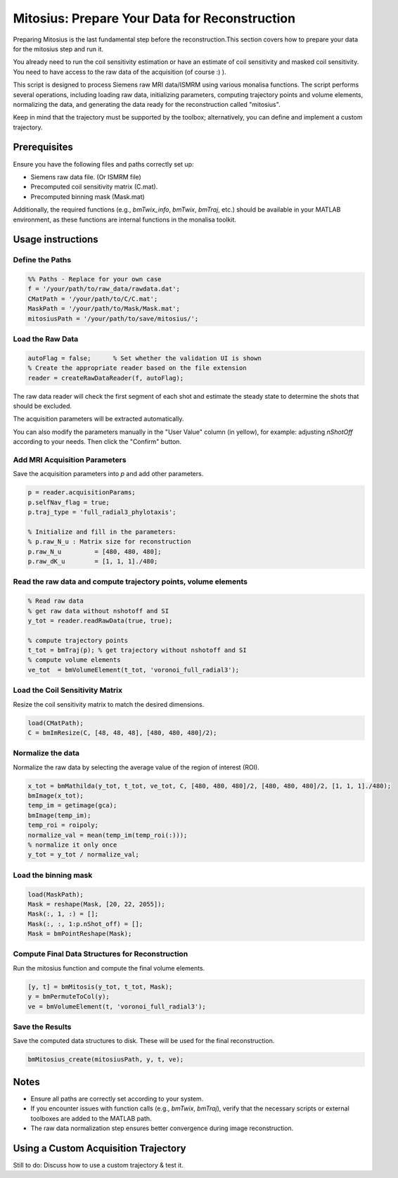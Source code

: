 Mitosius: Prepare Your Data for Reconstruction
=============================================

Preparing Mitosius is the last fundamental step before the reconstruction.This section covers how to prepare your data for the mitosius step and run it.

You already need to run the coil sensitivity estimation or have an estimate of coil sensitivity and masked coil sensitivity. You need to have access to the raw data of the acquisition (of course :) ).

This script is designed to process Siemens raw MRI data/ISMRM using various monalisa functions. The script performs several operations, including loading raw data, initializing parameters, computing trajectory points and volume elements, normalizing the data, and generating the data ready for the reconstruction called "mitosius".

Keep in mind that the trajectory must be supported by the toolbox; alternatively, you can define and implement a custom trajectory.


Prerequisites
-------------
Ensure you have the following files and paths correctly set up:

- Siemens raw data file. (Or ISMRM file)
- Precomputed coil sensitivity matrix (C.mat).
- Precomputed binning mask (Mask.mat)

Additionally, the required functions (e.g., `bmTwix_info`, `bmTwix`, `bmTraj`, etc.) should be available in your MATLAB environment, as these functions are internal functions in the monalisa toolkit.

Usage instructions
------------------

Define the Paths
~~~~~~~~~~~~~~~~

.. code-block:: matlab

    %% Paths - Replace for your own case
    f = '/your/path/to/raw_data/rawdata.dat';
    CMatPath = '/your/path/to/C/C.mat';
    MaskPath = '/your/path/to/Mask/Mask.mat';
    mitosiusPath = '/your/path/to/save/mitosius/';

Load the Raw Data
~~~~~~~~~~~~~~~~~

.. code-block:: matlab

    autoFlag = false;      % Set whether the validation UI is shown
    % Create the appropriate reader based on the file extension
    reader = createRawDataReader(f, autoFlag);

The raw data reader will check the first segment of each shot and estimate the steady state to determine the shots that should be excluded.

.. image:: ../images/mitosius/SI_of_each_shot.png

The acquisition parameters will be extracted automatically.

.. image:: ../images/mitosius/param_extract.png

You can also modify the parameters manually in the "User Value" column (in yellow), for example: adjusting `nShotOff` according to your needs. Then click the "Confirm" button.

Add MRI Acquisition Parameters
~~~~~~~~~~~~~~~~~~~~~~~~~~~~~~~

Save the acquisition parameters into `p` and add other parameters.

.. code-block:: matlab

    p = reader.acquisitionParams;
    p.selfNav_flag = true;
    p.traj_type = 'full_radial3_phylotaxis';

    % Initialize and fill in the parameters:
    % p.raw_N_u : Matrix size for reconstruction
    p.raw_N_u         = [480, 480, 480];
    p.raw_dK_u        = [1, 1, 1]./480;

Read the raw data and compute trajectory points, volume elements
~~~~~~~~~~~~~~~~~~~~~~~~~~~~~~~~~~~~~~~~~~~~~~~~~~~~~~~~~~~~~~~~

.. code-block:: matlab

    % Read raw data
    % get raw data without nshotoff and SI
    y_tot = reader.readRawData(true, true);

    % compute trajectory points
    t_tot = bmTraj(p); % get trajectory without nshotoff and SI
    % compute volume elements
    ve_tot  = bmVolumeElement(t_tot, 'voronoi_full_radial3');

Load the Coil Sensitivity Matrix
~~~~~~~~~~~~~~~~~~~~~~~~~~~~~~~~

Resize the coil sensitivity matrix to match the desired dimensions.

.. code-block:: matlab

    load(CMatPath);
    C = bmImResize(C, [48, 48, 48], [480, 480, 480]/2);

Normalize the data
~~~~~~~~~~~~~~~~~~

Normalize the raw data by selecting the average value of the region of interest (ROI).

.. code-block:: matlab

    x_tot = bmMathilda(y_tot, t_tot, ve_tot, C, [480, 480, 480]/2, [480, 480, 480]/2, [1, 1, 1]./480);
    bmImage(x_tot);
    temp_im = getimage(gca);
    bmImage(temp_im);
    temp_roi = roipoly;
    normalize_val = mean(temp_im(temp_roi(:)));
    % normalize it only once
    y_tot = y_tot / normalize_val;

.. image:: ../images/mitosius/select_roi.png

.. image:: ../images/mitosius/select_roi_2.png

Load the binning mask
~~~~~~~~~~~~~~~~~~~~~

.. code-block:: matlab

    load(MaskPath);
    Mask = reshape(Mask, [20, 22, 2055]);
    Mask(:, 1, :) = [];
    Mask(:, :, 1:p.nShot_off) = [];
    Mask = bmPointReshape(Mask);

Compute Final Data Structures for Reconstruction
~~~~~~~~~~~~~~~~~~~~~~~~~~~~~~~~~~~~~~~~~~~~~~~~

Run the mitosius function and compute the final volume elements.

.. code-block:: matlab

    [y, t] = bmMitosis(y_tot, t_tot, Mask);
    y = bmPermuteToCol(y);
    ve = bmVolumeElement(t, 'voronoi_full_radial3');

Save the Results
~~~~~~~~~~~~~~~~

Save the computed data structures to disk. These will be used for the final reconstruction.

.. code-block:: matlab

    bmMitosius_create(mitosiusPath, y, t, ve);

Notes
-----

- Ensure all paths are correctly set according to your system.
- If you encounter issues with function calls (e.g., `bmTwix`, `bmTraj`), verify that the necessary scripts or external toolboxes are added to the MATLAB path.
- The raw data normalization step ensures better convergence during image reconstruction.


Using a Custom Acquisition Trajectory
-------------------------------------

Still to do: Discuss how to use a custom trajectory & test it.
